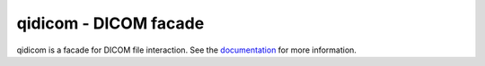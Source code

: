 qidicom - DICOM facade
======================

qidicom is a facade for DICOM file interaction. See the `documentation`_
for more information.

.. Targets:

.. _documentation: http://qidicom.readthedocs.org/en/latest/
